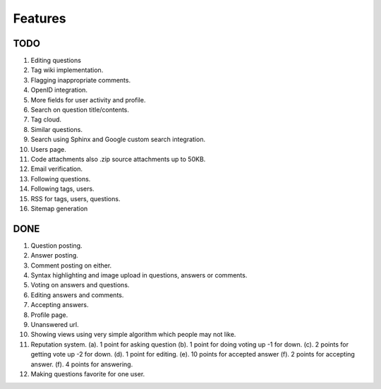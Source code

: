 Features
********
TODO
====
1.  Editing questions
2.  Tag wiki implementation.
3.  Flagging inappropriate comments.
4.  OpenID integration.
5.  More fields for user activity and profile.
6.  Search on question title/contents.
7.  Tag cloud.
8.  Similar questions.
9.  Search using Sphinx and Google custom search integration.
10. Users page.
11. Code attachments also .zip source attachments up to 50KB.
12. Email verification.
13. Following questions.
14. Following tags, users.
15. RSS for tags, users, questions.
16. Sitemap generation

DONE
====
1.  Question posting.
2.  Answer posting.
3.  Comment posting on either.
4.  Syntax highlighting and image upload in questions, answers or comments.
5.  Voting on answers and questions.
6.  Editing answers and comments.
7.  Accepting answers.
8.  Profile page.
9.  Unanswered url.
10.  Showing views using very simple algorithm which people may not like.
11. Reputation system.
    (a). 1 point for asking question
    (b). 1 point for doing voting up -1 for down.
    (c). 2 points for getting vote up -2 for down.
    (d). 1 point for editing.
    (e). 10 points for accepted answer
    (f). 2 points for accepting answer.
    (f). 4 points for answering.
12. Making questions favorite for one user.